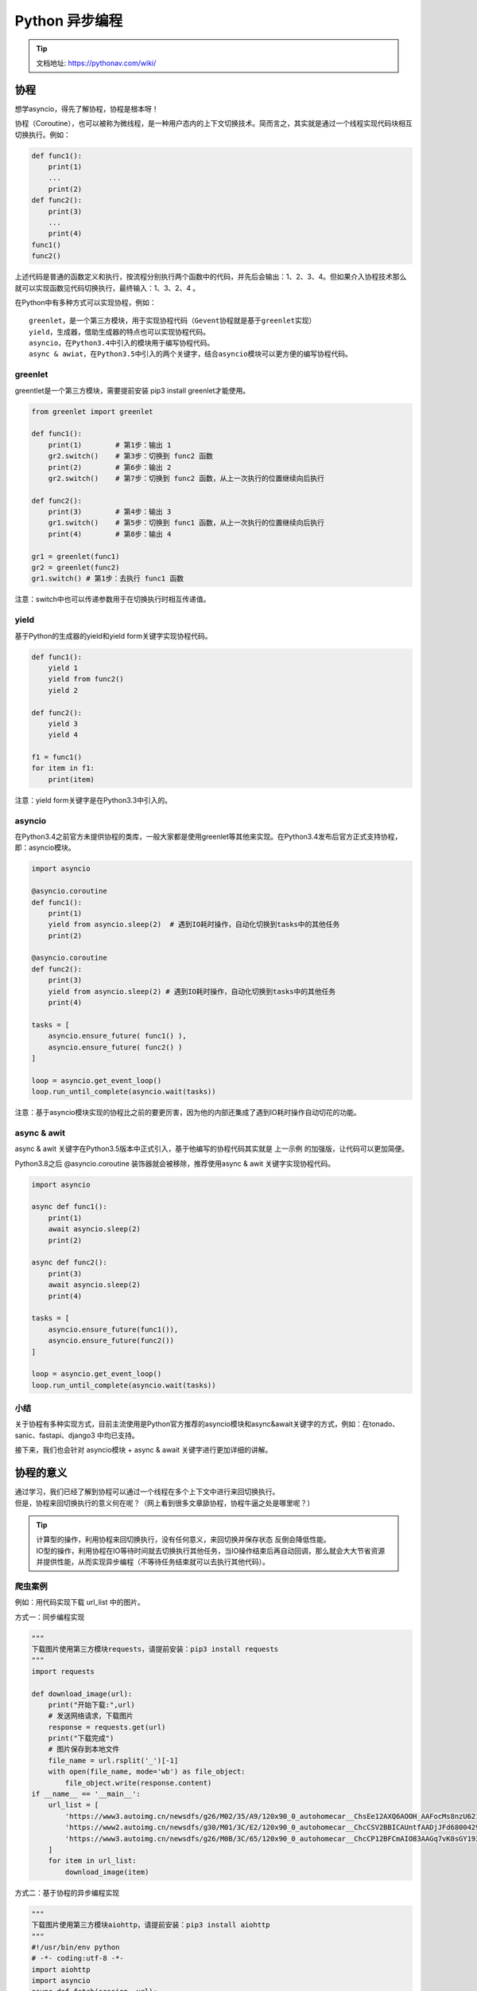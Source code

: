 Python 异步编程
##################################################################################

.. tip::

	| 文档地址: https://pythonav.com/wiki/

协程
**********************************************************************************

想学asyncio，得先了解协程，协程是根本呀！

协程（Coroutine），也可以被称为微线程，是一种用户态内的上下文切换技术。简而言之，其实就是通过一个线程实现代码块相互切换执行。例如：

.. code-block:: python

	def func1():
	    print(1)
	    ...
	    print(2)
	def func2():
	    print(3)
	    ...
	    print(4)
	func1()
	func2()

上述代码是普通的函数定义和执行，按流程分别执行两个函数中的代码，并先后会输出：1、2、3、4。但如果介入协程技术那么就可以实现函数见代码切换执行，最终输入：1、3、2、4 。

在Python中有多种方式可以实现协程，例如：

::

	greenlet，是一个第三方模块，用于实现协程代码（Gevent协程就是基于greenlet实现）
	yield，生成器，借助生成器的特点也可以实现协程代码。
	asyncio，在Python3.4中引入的模块用于编写协程代码。
	async & awiat，在Python3.5中引入的两个关键字，结合asyncio模块可以更方便的编写协程代码。

greenlet
==================================================================================

greentlet是一个第三方模块，需要提前安装 pip3 install greenlet才能使用。

.. code-block:: python

	from greenlet import greenlet

	def func1():
	    print(1)        # 第1步：输出 1
	    gr2.switch()    # 第3步：切换到 func2 函数
	    print(2)        # 第6步：输出 2
	    gr2.switch()    # 第7步：切换到 func2 函数，从上一次执行的位置继续向后执行

	def func2():
	    print(3)        # 第4步：输出 3
	    gr1.switch()    # 第5步：切换到 func1 函数，从上一次执行的位置继续向后执行
	    print(4)        # 第8步：输出 4

	gr1 = greenlet(func1)
	gr2 = greenlet(func2)
	gr1.switch() # 第1步：去执行 func1 函数

注意：switch中也可以传递参数用于在切换执行时相互传递值。

yield
==================================================================================

基于Python的生成器的yield和yield form关键字实现协程代码。

.. code-block:: python

	def func1():
	    yield 1
	    yield from func2()
	    yield 2

	def func2():
	    yield 3
	    yield 4

	f1 = func1()
	for item in f1:
	    print(item)

注意：yield form关键字是在Python3.3中引入的。

asyncio
==================================================================================

在Python3.4之前官方未提供协程的类库，一般大家都是使用greenlet等其他来实现。在Python3.4发布后官方正式支持协程，即：asyncio模块。

.. code-block:: python

	import asyncio

	@asyncio.coroutine
	def func1():
	    print(1)
	    yield from asyncio.sleep(2)  # 遇到IO耗时操作，自动化切换到tasks中的其他任务
	    print(2)

	@asyncio.coroutine
	def func2():
	    print(3)
	    yield from asyncio.sleep(2) # 遇到IO耗时操作，自动化切换到tasks中的其他任务
	    print(4)

	tasks = [
	    asyncio.ensure_future( func1() ),
	    asyncio.ensure_future( func2() )
	]

	loop = asyncio.get_event_loop()
	loop.run_until_complete(asyncio.wait(tasks))

注意：基于asyncio模块实现的协程比之前的要更厉害，因为他的内部还集成了遇到IO耗时操作自动切花的功能。

async & awit
==================================================================================

async & awit 关键字在Python3.5版本中正式引入，基于他编写的协程代码其实就是 上一示例 的加强版，让代码可以更加简便。

Python3.8之后 @asyncio.coroutine 装饰器就会被移除，推荐使用async & awit 关键字实现协程代码。

.. code-block:: python

	import asyncio

	async def func1():
	    print(1)
	    await asyncio.sleep(2)
	    print(2)

	async def func2():
	    print(3)
	    await asyncio.sleep(2)
	    print(4)

	tasks = [
	    asyncio.ensure_future(func1()),
	    asyncio.ensure_future(func2())
	]

	loop = asyncio.get_event_loop()
	loop.run_until_complete(asyncio.wait(tasks))

小结
==================================================================================

关于协程有多种实现方式，目前主流使用是Python官方推荐的asyncio模块和async&await关键字的方式，例如：在tonado、sanic、fastapi、django3 中均已支持。

接下来，我们也会针对 asyncio模块 + async & await 关键字进行更加详细的讲解。

协程的意义
**********************************************************************************

| 通过学习，我们已经了解到协程可以通过一个线程在多个上下文中进行来回切换执行。
| 但是，协程来回切换执行的意义何在呢？（网上看到很多文章舔协程，协程牛逼之处是哪里呢？）

.. tip::

	| 计算型的操作，利用协程来回切换执行，没有任何意义，来回切换并保存状态 反倒会降低性能。
	| IO型的操作，利用协程在IO等待时间就去切换执行其他任务，当IO操作结束后再自动回调，那么就会大大节省资源并提供性能，从而实现异步编程（不等待任务结束就可以去执行其他代码）。

爬虫案例
==================================================================================

例如：用代码实现下载 url_list 中的图片。

方式一：同步编程实现

.. code-block:: python

	"""
	下载图片使用第三方模块requests，请提前安装：pip3 install requests
	"""
	import requests

	def download_image(url):
	    print("开始下载:",url)
	    # 发送网络请求，下载图片
	    response = requests.get(url)
	    print("下载完成")
	    # 图片保存到本地文件
	    file_name = url.rsplit('_')[-1]
	    with open(file_name, mode='wb') as file_object:
	        file_object.write(response.content)
	if __name__ == '__main__':
	    url_list = [
	        'https://www3.autoimg.cn/newsdfs/g26/M02/35/A9/120x90_0_autohomecar__ChsEe12AXQ6AOOH_AAFocMs8nzU621.jpg',
	        'https://www2.autoimg.cn/newsdfs/g30/M01/3C/E2/120x90_0_autohomecar__ChcCSV2BBICAUntfAADjJFd6800429.jpg',
	        'https://www3.autoimg.cn/newsdfs/g26/M0B/3C/65/120x90_0_autohomecar__ChcCP12BFCmAIO83AAGq7vK0sGY193.jpg'
	    ]
	    for item in url_list:
	        download_image(item)

方式二：基于协程的异步编程实现

.. code-block:: python

	"""
	下载图片使用第三方模块aiohttp，请提前安装：pip3 install aiohttp
	"""
	#!/usr/bin/env python
	# -*- coding:utf-8 -*-
	import aiohttp
	import asyncio
	async def fetch(session, url):
	    print("发送请求：", url)
	    async with session.get(url, verify_ssl=False) as response:
	        content = await response.content.read()
	        file_name = url.rsplit('_')[-1]
	        with open(file_name, mode='wb') as file_object:
	            file_object.write(content)
	async def main():
	    async with aiohttp.ClientSession() as session:
	        url_list = [
	            'https://www3.autoimg.cn/newsdfs/g26/M02/35/A9/120x90_0_autohomecar__ChsEe12AXQ6AOOH_AAFocMs8nzU621.jpg',
	            'https://www2.autoimg.cn/newsdfs/g30/M01/3C/E2/120x90_0_autohomecar__ChcCSV2BBICAUntfAADjJFd6800429.jpg',
	            'https://www3.autoimg.cn/newsdfs/g26/M0B/3C/65/120x90_0_autohomecar__ChcCP12BFCmAIO83AAGq7vK0sGY193.jpg'
	        ]
	        tasks = [asyncio.create_task(fetch(session, url)) for url in url_list]
	        await asyncio.wait(tasks)
	if __name__ == '__main__':
	    asyncio.run(main())

上述两种的执行对比之后会发现，基于协程的异步编程 要比 同步编程的效率高了很多。因为：

::

	同步编程，按照顺序逐一排队执行，如果图片下载时间为2分钟，那么全部执行完则需要6分钟。
	异步编程，几乎同时发出了3个下载任务的请求（遇到IO请求自动切换去发送其他任务请求），如果图片下载时间为2分钟，那么全部执行完毕也大概需要2分钟左右就可以了。

小结
==================================================================================

协程一般应用在有IO操作的程序中，因为协程可以利用IO等待的时间去执行一些其他的代码，从而提升代码执行效率。

生活中不也是这样的么，假设 你是一家制造汽车的老板，员工点击设备的【开始】按钮之后，在设备前需等待30分钟，然后点击【结束】按钮，此时作为老板的你一定希望这个员工在等待的那30分钟的时间去做点其他的工作。

异步编程
**********************************************************************************

基于async & await关键字的协程可以实现异步编程，这也是目前python异步相关的主流技术。

想要真正的了解Python中内置的异步编程，根据下文的顺序一点点来看。

事件循环
==================================================================================

事件循环，可以把他当做是一个while循环，这个while循环在周期性的运行并执行一些任务，在特定条件下终止循环。

.. code-block:: python

	# 伪代码
	任务列表 = [ 任务1, 任务2, 任务3,... ]
	while True:
	    可执行的任务列表，已完成的任务列表 = 去任务列表中检查所有的任务，将'可执行'和'已完成'的任务返回
	    for 就绪任务 in 已准备就绪的任务列表:
	        执行已就绪的任务
	    for 已完成的任务 in 已完成的任务列表:
	        在任务列表中移除 已完成的任务
	    如果 任务列表 中的任务都已完成，则终止循环

在编写程序时候可以通过如下代码来获取和创建事件循环。

.. code-block:: python

	import asyncio
	loop = asyncio.get_event_loop()

协程和异步编程
==================================================================================

协程函数，定义形式为 async def 的函数。

协程对象，调用 协程函数 所返回的对象。

.. code-block:: python

	# 定义一个协程函数
	async def func():
	    pass
	# 调用协程函数，返回一个协程对象
	result = func()

注意：调用协程函数时，函数内部代码不会执行，只是会返回一个协程对象。

基本应用
-----------------------------------------------------------------------------------

程序中，如果想要执行协程函数的内部代码，需要 事件循环 和 协程对象 配合才能实现，如：

.. code-block:: python

	import asyncio

	async def func():
	    print("协程内部代码")
	# 调用协程函数，返回一个协程对象。
	result = func()

	# 方式一
	# loop = asyncio.get_event_loop() # 创建一个事件循环
	# loop.run_until_complete(result) # 将协程当做任务提交到事件循环的任务列表中，协程执行完成之后终止。

	# 方式二
	# 本质上方式一是一样的，内部先 创建事件循环 然后执行 run_until_complete，一个简便的写法。
	# asyncio.run 函数在 Python 3.7 中加入 asyncio 模块，
	asyncio.run(result)

这个过程可以简单理解为：将协程当做任务添加到 事件循环 的任务列表，然后事件循环检测列表中的协程是否 已准备就绪（默认可理解为就绪状态），如果准备就绪则执行其内部代码。

await
-----------------------------------------------------------------------------------

await是一个只能在协程函数中使用的关键字，用于遇到IO操作时挂起 当前协程（任务），当前协程（任务）挂起过程中 事件循环可以去执行其他的协程（任务），当前协程IO处理完成时，可以再次切换回来执行await之后的代码。代码如下：

示例1：

.. code-block:: python

	import asyncio

	async def func():
	    print("执行协程函数内部代码")
	    # 遇到IO操作挂起当前协程（任务），等IO操作完成之后再继续往下执行。
	    # 当前协程挂起时，事件循环可以去执行其他协程（任务）。
	    response = await asyncio.sleep(2)
	    print("IO请求结束，结果为：", response)
	result = func()

	asyncio.run(result)

示例2：

.. code-block:: python

	import asyncio

	async def others():
	    print("start")
	    await asyncio.sleep(2)
	    print('end')
	    return '返回值'

	async def func():
	    print("执行协程函数内部代码")
	    # 遇到IO操作挂起当前协程（任务），等IO操作完成之后再继续往下执行。当前协程挂起时，事件循环可以去执行其他协程（任务）。
	    response = await others()
	    print("IO请求结束，结果为：", response)

	asyncio.run( func() )

示例3：

.. code-block:: python

	import asyncio

	async def others():
	    print("start")
	    await asyncio.sleep(2)
	    print('end')
	    return '返回值'

	async def func():
	    print("执行协程函数内部代码")
	    # 遇到IO操作挂起当前协程（任务），等IO操作完成之后再继续往下执行。当前协程挂起时，事件循环可以去执行其他协程（任务）。
	    response1 = await others()
	    print("IO请求结束，结果为：", response1)
	    response2 = await others()
	    print("IO请求结束，结果为：", response2)

	asyncio.run( func() )

上述的所有示例都只是创建了一个任务，即：事件循环的任务列表中只有一个任务，所以在IO等待时无法演示切换到其他任务效果。

在程序想要创建多个任务对象，需要使用Task对象来实现。

Task对象
-----------------------------------------------------------------------------------

::

	Tasks are used to schedule coroutines concurrently.

	When a coroutine is wrapped into a Task with functions like asyncio.create_task() the coroutine is automatically scheduled to run soon。

Tasks用于并发调度协程，通过asyncio.create_task(协程对象)的方式创建Task对象，这样可以让协程加入事件循环中等待被调度执行。除了使用 asyncio.create_task() 函数以外，还可以用低层级的 loop.create_task() 或 ensure_future() 函数。不建议手动实例化 Task 对象。

本质上是将协程对象封装成task对象，并将协程立即加入事件循环，同时追踪协程的状态。

注意：asyncio.create_task() 函数在 Python 3.7 中被加入。在 Python 3.7 之前，可以改用低层级的 asyncio.ensure_future() 函数。

示例1：

.. code-block:: python

	import asyncio

	async def func():
	    print(1)
	    await asyncio.sleep(2)
	    print(2)
	    return "返回值"

	async def main():
	    print("main开始")

	    # 创建协程，将协程封装到一个Task对象中并立即添加到事件循环的任务列表中，等待事件循环去执行（默认是就绪状态）。
	    task1 = asyncio.create_task(func())

	    # 创建协程，将协程封装到一个Task对象中并立即添加到事件循环的任务列表中，等待事件循环去执行（默认是就绪状态）。
	    task2 = asyncio.create_task(func())

	    print("main结束")

	    # 当执行某协程遇到IO操作时，会自动化切换执行其他任务。
	    # 此处的await是等待相对应的协程全都执行完毕并获取结果
	    ret1 = await task1
	    ret2 = await task2
	    print(ret1, ret2)

	asyncio.run(main())

示例2：

.. code-block:: python

	import asyncio

	async def func():
	    print(1)
	    await asyncio.sleep(2)
	    print(2)
	    return "返回值"

	async def main():
	    print("main开始")

	    # 创建协程，将协程封装到Task对象中并添加到事件循环的任务列表中，等待事件循环去执行（默认是就绪状态）。
	    # 在调用
	    task_list = [
	        asyncio.create_task(func(), name="n1"),
	        asyncio.create_task(func(), name="n2")
	    ]

	    print("main结束")

	    # 当执行某协程遇到IO操作时，会自动化切换执行其他任务。
	    # 此处的await是等待所有协程执行完毕，并将所有协程的返回值保存到done
	    # 如果设置了timeout值，则意味着此处最多等待的秒，完成的协程返回值写入到done中，未完成则写到pending中。
	    done, pending = await asyncio.wait(task_list, timeout=None)
	    print(done, pending)

	asyncio.run(main())

注意：asyncio.wait 源码内部会对列表中的每个协程执行ensure_future从而封装为Task对象，所以在和wait配合使用时task_list的值为[func(),func()] 也是可以的。

示例3：

.. code-block:: python

	import asyncio

	async def func():
	    print("执行协程函数内部代码")
	    # 遇到IO操作挂起当前协程（任务），等IO操作完成之后再继续往下执行。当前协程挂起时，事件循环可以去执行其他协程（任务）。
	    response = await asyncio.sleep(2)

	    print("IO请求结束，结果为：", response)

	coroutine_list = [func(), func()]

	# 错误：coroutine_list = [ asyncio.create_task(func()), asyncio.create_task(func()) ]  
	# 此处不能直接 asyncio.create_task，因为将Task立即加入到事件循环的任务列表，
	# 但此时事件循环还未创建，所以会报错。

	# 使用asyncio.wait将列表封装为一个协程，并调用asyncio.run实现执行两个协程
	# asyncio.wait内部会对列表中的每个协程执行ensure_future，封装为Task对象。
	done,pending = asyncio.run( asyncio.wait(coroutine_list) )

asyncio.Future对象
-----------------------------------------------------------------------------------

::

	A Futureis a special low-level awaitable object that represents an eventual result of an asynchronous operation.

asyncio中的Future对象是一个相对更偏向底层的可对象，通常我们不会直接用到这个对象，而是直接使用Task对象来完成任务的并和状态的追踪。（ Task 是 Futrue的子类 ）

Future为我们提供了异步编程中的 最终结果 的处理（Task类也具备状态处理的功能）。

示例1：

.. code-block:: python

	async def main():
	    # 获取当前事件循环
	    loop = asyncio.get_running_loop()
	    # # 创建一个任务（Future对象），这个任务什么都不干。
	    fut = loop.create_future()
	    # 等待任务最终结果（Future对象），没有结果则会一直等下去。
	    await fut
	asyncio.run(main())

示例2：

.. code-block:: python

	import asyncio
	async def set_after(fut):
	    await asyncio.sleep(2)
	    fut.set_result("666")
	async def main():
	    # 获取当前事件循环
	    loop = asyncio.get_running_loop()
	    # 创建一个任务（Future对象），没绑定任何行为，则这个任务永远不知道什么时候结束。
	    fut = loop.create_future()
	    # 创建一个任务（Task对象），绑定了set_after函数，函数内部在2s之后，会给fut赋值。
	    # 即手动设置future任务的最终结果，那么fut就可以结束了。
	    await loop.create_task(set_after(fut))
	    # 等待 Future对象获取 最终结果，否则一直等下去
	    data = await fut
	    print(data)
	asyncio.run(main())

Future对象本身函数进行绑定，所以想要让事件循环获取Future的结果，则需要手动设置。而Task对象继承了Future对象，其实就对Future进行扩展，他可以实现在对应绑定的函数执行完成之后，自动执行set_result，从而实现自动结束。

虽然，平时使用的是Task对象，但对于结果的处理本质是基于Future对象来实现的。

扩展：支持 await 对象语 法的对象课成为可等待对象，所以 协程对象、Task对象、Future对象 都可以被成为可等待对象。

futures.Future对象
-----------------------------------------------------------------------------------

在Python的concurrent.futures模块中也有一个Future对象，这个对象是基于线程池和进程池实现异步操作时使用的对象。

.. code-block:: python

	import time

	from concurrent.futures import Future
	from concurrent.futures.thread import ThreadPoolExecutor
	from concurrent.futures.process import ProcessPoolExecutor

	def func(value):
	    time.sleep(1)
	    print(value)

	pool = ThreadPoolExecutor(max_workers=5)
	# 或 pool = ProcessPoolExecutor(max_workers=5)

	for i in range(10):
	    fut = pool.submit(func, i)
	    print(fut)

两个Future对象是不同的，他们是为不同的应用场景而设计，例如：concurrent.futures.Future不支持await语法 等。

官方提示两对象之间不同：

::

	unlike asyncio Futures, concurrent.futures.Future instances cannot be awaited.

	asyncio.Future.result() and asyncio.Future.exception() do not accept the timeout argument.
	asyncio.Future.result() and asyncio.Future.exception() raise an InvalidStateError exception when the Future is not done.
	Callbacks registered with asyncio.Future.add_done_callback() are not called immediately. They are scheduled with loop.call_soon() instead.
	asyncio Future is not compatible with the concurrent.futures.wait() and concurrent.futures.as_completed() functions.

在Python提供了一个将futures.Future 对象包装成asyncio.Future对象的函数 asynic.wrap_future。

接下里你肯定问：为什么python会提供这种功能？

其实，一般在程序开发中我们要么统一使用 asycio 的协程实现异步操作、要么都使用进程池和线程池实现异步操作。但如果 协程的异步和 进程池/线程池的异步 混搭时，那么就会用到此功能了。

.. code-block:: python

	import time
	import asyncio
	import concurrent.futures

	def func1():
	    # 某个耗时操作
	    time.sleep(2)
	    return "SB"

	async def main():
	    loop = asyncio.get_running_loop()
	    # 1. Run in the default loop's executor ( 默认ThreadPoolExecutor )
	    # 第一步：内部会先调用 ThreadPoolExecutor 的 submit 方法去线程池中申请一个线程去执行func1函数，并返回一个concurrent.futures.Future对象
	    # 第二步：调用asyncio.wrap_future将concurrent.futures.Future对象包装为asycio.Future对象。
	    # 因为concurrent.futures.Future对象不支持await语法，所以需要包装为 asycio.Future对象 才能使用。
	    fut = loop.run_in_executor(None, func1)
	    result = await fut
	    print('default thread pool', result)

	    # 2. Run in a custom thread pool:
	    # with concurrent.futures.ThreadPoolExecutor() as pool:
	    #     result = await loop.run_in_executor(
	    #         pool, func1)
	    #     print('custom thread pool', result)

	    # 3. Run in a custom process pool:
	    # with concurrent.futures.ProcessPoolExecutor() as pool:
	    #     result = await loop.run_in_executor(
	    #         pool, func1)
	    #     print('custom process pool', result)

	asyncio.run(main())

应用场景：当项目以协程式的异步编程开发时，如果要使用一个第三方模块，而第三方模块不支持协程方式异步编程时，就需要用到这个功能，例如：

.. code-block:: python

	import asyncio
	import requests
	async def download_image(url):
	    # 发送网络请求，下载图片（遇到网络下载图片的IO请求，自动化切换到其他任务）
	    print("开始下载:", url)
	    loop = asyncio.get_event_loop()
	    # requests模块默认不支持异步操作，所以就使用线程池来配合实现了。
	    future = loop.run_in_executor(None, requests.get, url)
	    response = await future
	    print('下载完成')
	    # 图片保存到本地文件
	    file_name = url.rsplit('_')[-1]
	    with open(file_name, mode='wb') as file_object:
	        file_object.write(response.content)
	if __name__ == '__main__':
	    url_list = [
	        'https://www3.autoimg.cn/newsdfs/g26/M02/35/A9/120x90_0_autohomecar__ChsEe12AXQ6AOOH_AAFocMs8nzU621.jpg',
	        'https://www2.autoimg.cn/newsdfs/g30/M01/3C/E2/120x90_0_autohomecar__ChcCSV2BBICAUntfAADjJFd6800429.jpg',
	        'https://www3.autoimg.cn/newsdfs/g26/M0B/3C/65/120x90_0_autohomecar__ChcCP12BFCmAIO83AAGq7vK0sGY193.jpg'
	    ]
	    tasks = [download_image(url) for url in url_list]
	    loop = asyncio.get_event_loop()
	    loop.run_until_complete( asyncio.wait(tasks) )

异步迭代器
-----------------------------------------------------------------------------------

| 什么是异步迭代器: 实现了 __aiter__() 和 __anext__() 方法的对象。__anext__ 必须返回一个 awaitable 对象。async for 会处理异步迭代器的 __anext__() 方法所返回的可等待对象，直到其引发一个 StopAsyncIteration 异常。由 PEP 492 引入。
| 什么是异步可迭代对象？ 可在 async for 语句中被使用的对象。必须通过它的 __aiter__() 方法返回一个 asynchronous iterator。由 PEP 492 引入。

.. code-block:: python

	import asyncio
	class Reader(object):
	    """ 自定义异步迭代器（同时也是异步可迭代对象） """
	    def __init__(self):
	        self.count = 0
	    async def readline(self):
	        # await asyncio.sleep(1)
	        self.count += 1
	        if self.count == 100:
	            return None
	        return self.count
	    def __aiter__(self):
	        return self
	    async def __anext__(self):
	        val = await self.readline()
	        if val == None:
	            raise StopAsyncIteration
	        return val
	async def func():
	    # 创建异步可迭代对象
	    async_iter = Reader()
	    # async for 必须要放在async def函数内，否则语法错误。
	    async for item in async_iter:
	        print(item)
	asyncio.run(func())

这个异步的上下文管理器还是比较有用的，平时在开发过程中 打开、处理、关闭 操作时，就可以用这种方式来处理。

小结
==================================================================================

在程序中只要看到async和await关键字，其内部就是基于协程实现的异步编程，这种异步编程是通过一个线程在IO等待时间去执行其他任务，从而实现并发。

以上就是异步编程的常见操作，内容参考官方文档。

::

	中文版：https://docs.python.org/zh-cn/3.8/library/asyncio.html
	英文本：https://docs.python.org/3.8/library/asyncio.html

uvloop
**********************************************************************************

Python标准库中提供了asyncio模块，用于支持基于协程的异步编程。

uvloop是 asyncio 中的事件循环的替代方案，替换后可以使得asyncio性能提高。事实上，uvloop要比nodejs、gevent等其他python异步框架至少要快2倍，性能可以比肩Go语言。

安装uvloop: ``pip3 install uvloop``

在项目中想要使用uvloop替换asyncio的事件循环也非常简单，只要在代码中这么做就行。

.. code-block:: python

	import asyncio
	import uvloop
	asyncio.set_event_loop_policy(uvloop.EventLoopPolicy())
	# 编写asyncio的代码，与之前写的代码一致。
	# 内部的事件循环自动化会变为uvloop
	asyncio.run(...)

注意：知名的asgi uvicorn内部就是使用的uvloop的事件循环。

实战案例
**********************************************************************************

为了更好理解，上述所有示例的IO情况都是以 asyncio.sleep 为例，而真实的项目开发中会用到很多IO的情况。

异步Redis
==================================================================================

当通过python去操作redis时，链接、设置值、获取值 这些都涉及网络IO请求，使用asycio异步的方式可以在IO等待时去做一些其他任务，从而提升性能。

安装Python异步操作redis模块 ``pip3 install aioredis``

示例1：异步操作redis。

.. code-block:: python

	#!/usr/bin/env python
	# -*- coding:utf-8 -*-
	import asyncio
	import aioredis

	async def execute(address, password):
	    print("开始执行", address)
	    # 网络IO操作：创建redis连接
	    redis = await aioredis.create_redis(address, password=password)

	    # 网络IO操作：在redis中设置哈希值car，内部在设三个键值对，即： redis = { car:{key1:1,key2:2,key3:3}}
	    await redis.hmset_dict('car', key1=1, key2=2, key3=3)

	    # 网络IO操作：去redis中获取值
	    result = await redis.hgetall('car', encoding='utf-8')
	    print(result)
	    redis.close()

	    # 网络IO操作：关闭redis连接
	    await redis.wait_closed()

	    print("结束", address)

	asyncio.run(execute('redis://47.93.4.198:6379', "root!2345"))

示例2：连接多个redis做操作（遇到IO会切换其他任务，提供了性能）。

.. code-block:: python

	import asyncio
	import aioredis

	async def execute(address, password):
	    print("开始执行", address)

	    # 网络IO操作：先去连接 47.93.4.197:6379，遇到IO则自动切换任务，去连接47.93.4.198:6379
	    redis = await aioredis.create_redis_pool(address, password=password)

	    # 网络IO操作：遇到IO会自动切换任务
	    await redis.hmset_dict('car', key1=1, key2=2, key3=3)

	    # 网络IO操作：遇到IO会自动切换任务
	    result = await redis.hgetall('car', encoding='utf-8')
	    print(result)

	    redis.close()
	    # 网络IO操作：遇到IO会自动切换任务
	    await redis.wait_closed()

	    print("结束", address)

	task_list = [
	    execute('redis://47.93.4.197:6379', "root!2345"),
	    execute('redis://47.93.4.198:6379', "root!2345")
	]

	asyncio.run(asyncio.wait(task_list))

更多redis操作参考aioredis官网：https://aioredis.readthedocs.io/en/v1.3.0/start.html

异步MySQL
==================================================================================

当通过python去操作MySQL时，连接、执行SQL、关闭都涉及网络IO请求，使用asycio异步的方式可以在IO等待时去做一些其他任务，从而提升性能。

安装Python异步操作redis模块 ``pip3 install aiomysql``

示例1：

.. code-block:: python

    import asyncio
    import aiomysql

    async def execute():
        # 网络IO操作：连接MySQL
        conn = await aiomysql.connect(host='127.0.0.1', port=3306, user='root', password='123', db='mysql', )

        # 网络IO操作：创建CURSOR
        cur = await conn.cursor()

        # 网络IO操作：执行SQL
        await cur.execute("SELECT Host,User FROM user")

        # 网络IO操作：获取SQL结果
        result = await cur.fetchall()
        print(result)

        # 网络IO操作：关闭链接
        await cur.close()
        conn.close()

    asyncio.run(execute())

示例2：

.. code-block:: python

    #!/usr/bin/env python
    # -*- coding:utf-8 -*-
    import asyncio
    import aiomysql

    async def execute(host, password):
        print("开始", host)
        # 网络IO操作：先去连接 47.93.40.197，遇到IO则自动切换任务，去连接47.93.40.198:6379
        conn = await aiomysql.connect(host=host, port=3306, user='root', password=password, db='mysql')

        # 网络IO操作：遇到IO会自动切换任务
        cur = await conn.cursor()

        # 网络IO操作：遇到IO会自动切换任务
        await cur.execute("SELECT Host,User FROM user")

        # 网络IO操作：遇到IO会自动切换任务
        result = await cur.fetchall()
        print(result)

        # 网络IO操作：遇到IO会自动切换任务
        await cur.close()
        conn.close()
        print("结束", host)

    task_list = [
        execute('47.93.40.197', "root!2345"),
        execute('47.93.40.197', "root!2345")
    ]

    asyncio.run(asyncio.wait(task_list))

FastAPI 框架
==================================================================================

FastAPI是一款用于构建API的高性能web框架，框架基于Python3.6+的 type hints搭建。

接下里的异步示例以FastAPI和uvicorn来讲解（uvicorn是一个支持异步的asgi）。

安装FastAPI web 框架 ``pip3 install fastapi``

安装uvicorn，本质上为web提供socket server的支持的asgi（一般支持异步称asgi、不支持异步称wsgi） ``pip3 install uvicorn``

示例：

.. code-block:: python

    #!/usr/bin/env python
    # -*- coding:utf-8 -*-
    import asyncio
    import uvicorn
    import aioredis
    from aioredis import Redis
    from fastapi import FastAPI

    app = FastAPI()

    REDIS_POOL = aioredis.ConnectionsPool('redis://47.193.14.198:6379', password="root123", minsize=1, maxsize=10)

    @app.get("/")
    def index():
        """ 普通操作接口 """
        return {"message": "Hello World"}

    @app.get("/red")
    async def red():
        """ 异步操作接口 """
        print("请求来了")
        await asyncio.sleep(3)

        # 连接池获取一个连接
        conn = await REDIS_POOL.acquire()
        redis = Redis(conn)

        # 设置值
        await redis.hmset_dict('car', key1=1, key2=2, key3=3)

        # 读取值
        result = await redis.hgetall('car', encoding='utf-8')
        print(result)

        # 连接归还连接池
        REDIS_POOL.release(conn)
        return result

    if __name__ == '__main__':
        uvicorn.run("luffy:app", host="127.0.0.1", port=5000, log_level="info")

在有多个用户并发请求的情况下，异步方式来编写的接口可以在IO等待过程中去处理其他的请求，提供性能。

例如：同时有两个用户并发来向接口 http://127.0.0.1:5000/red 发送请求，服务端只有一个线程，同一时刻只有一个请求被处理。 异步处理可以提供并发是因为：当视图函数在处理第一个请求时，第二个请求此时是等待被处理的状态，当第一个请求遇到IO等待时，会自动切换去接收并处理第二个请求，当遇到IO时自动化切换至其他请求，一旦有请求IO执行完毕，则会再次回到指定请求向下继续执行其功能代码。

基于上下文管理，来实现自动化管理的案例：

示例1: redis

.. code-block:: python

	import asyncio
	import uvicorn
	import aioredis
	from aioredis import Redis
	from fastapi import FastAPI

	app = FastAPI()

	REDIS_POOL = aioredis.ConnectionsPool('redis://47.193.14.198:6379', password="root123", minsize=1, maxsize=10)

	@app.get("/")
	def index():
	    """ 普通操作接口 """
	    return {"message": "Hello World"}

	@app.get("/red")
	async def red():
	    """ 异步操作接口 """
	    print("请求来了")
	    async with REDIS_POOL.get() as conn:
	        redis = Redis(conn)

	        # 设置值
	        await redis.hmset_dict('car', key1=1, key2=2, key3=3)

	        # 读取值
	        result = await redis.hgetall('car', encoding='utf-8')
	        print(result)

	    return result

	if __name__ == '__main__':
	    uvicorn.run("fast3:app", host="127.0.0.1", port=5000, log_level="info")

示例2：mysql

.. code-block:: python

	import asyncio
	import uvicorn
	from fastapi import FastAPI
	import aiomysql

	app = FastAPI()

	# 创建数据库连接池
	pool = aiomysql.Pool(host='127.0.0.1', port=3306, user='root', password='123', db='mysql',
	                     minsize=1, maxsize=10, echo=False, pool_recycle=-1, loop=asyncio.get_event_loop())

	@app.get("/red")
	async def red():
	    """ 异步操作接口 """
	    # 去数据库连接池申请链接
	    async with pool.acquire() as conn:
	        async with conn.cursor() as cur:
	            # 网络IO操作：执行SQL
	            await cur.execute("SELECT Host,User FROM user")

	            # 网络IO操作：获取SQL结果
	            result = await cur.fetchall()
	            print(result)

	            # 网络IO操作：关闭链接

	    return {"result": "ok"}

	if __name__ == '__main__':
	    uvicorn.run("fast2:app", host="127.0.0.1", port=5000, log_level="info")

爬虫
==================================================================================

在编写爬虫应用时，需要通过网络IO去请求目标数据，这种情况适合使用异步编程来提升性能，接下来我们使用支持异步编程的aiohttp模块来实现。

安装aiohttp模块 ``pip3 install aiohttp``

示例：

.. code-block:: python

	import aiohttp
	import asyncio

	async def fetch(session, url):
	    print("发送请求：", url)
	    async with session.get(url, verify_ssl=False) as response:
	        text = await response.text()
	        print("得到结果：", url, len(text))

	async def main():
	    async with aiohttp.ClientSession() as session:
	        url_list = [
	            'https://python.org',
	            'https://www.baidu.com',
	            'https://www.pythonav.com'
	        ]
	        tasks = [asyncio.create_task(fetch(session, url)) for url in url_list]

	        await asyncio.wait(tasks)

	if __name__ == '__main__':
	    asyncio.run(main())

总结
**********************************************************************************

为了提升性能越来越多的框架都在向异步编程靠拢，例如：sanic、tornado、django3.0、django channels组件 等，用更少资源可以做处理更多的事，何乐而不为呢。

.. tip::

	制作开源pip包: https://pythonav.com/wiki/detail/6/95/


















































